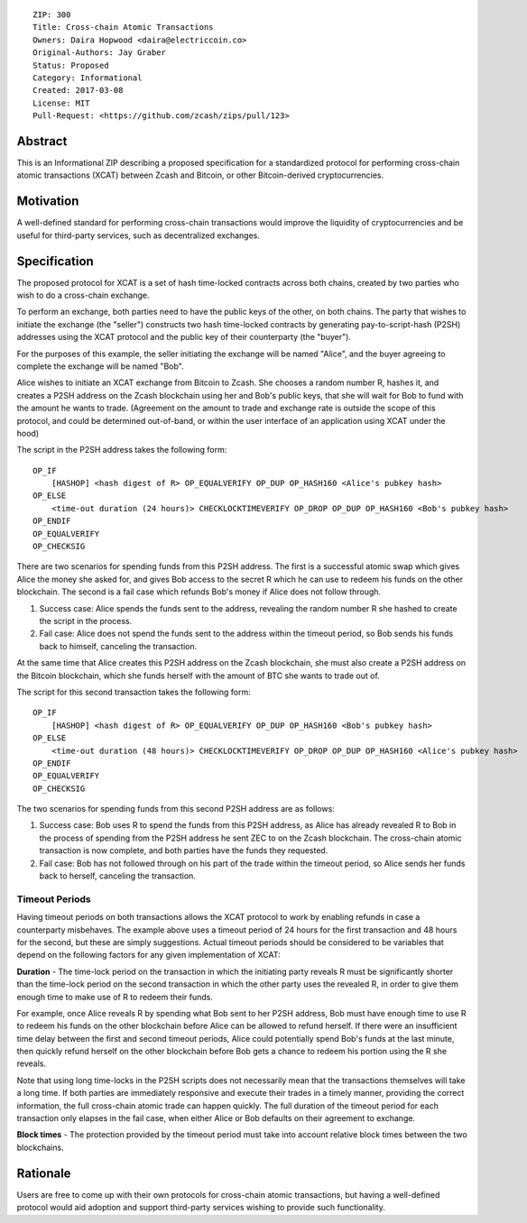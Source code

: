 ::

  ZIP: 300
  Title: Cross-chain Atomic Transactions
  Owners: Daira Hopwood <daira@electriccoin.co>
  Original-Authors: Jay Graber
  Status: Proposed
  Category: Informational
  Created: 2017-03-08
  License: MIT
  Pull-Request: <https://github.com/zcash/zips/pull/123>


Abstract
========

This is an Informational ZIP describing a proposed specification for a standardized protocol for performing cross-chain atomic transactions (XCAT) between Zcash and Bitcoin, or other Bitcoin-derived cryptocurrencies.

Motivation
==========

A well-defined standard for performing cross-chain transactions would improve the liquidity of cryptocurrencies and be useful for third-party services, such as decentralized exchanges.

Specification
=============

The proposed protocol for XCAT is a set of hash time-locked contracts across both chains, created by two parties who wish to do a cross-chain exchange.

To perform an exchange, both parties need to have the public keys of the other, on both chains. The party that wishes to initiate the exchange (the "seller") constructs two hash time-locked contracts by generating pay-to-script-hash (P2SH) addresses using the XCAT protocol and the public key of their counterparty (the "buyer").

For the purposes of this example, the seller initiating the exchange will be named "Alice", and the buyer agreeing to complete the exchange will be named "Bob".

Alice wishes to initiate an XCAT exchange from Bitcoin to Zcash. She chooses a random number R, hashes it, and creates a P2SH address on the Zcash blockchain using her and Bob's public keys, that she will wait for Bob to fund with the amount he wants to trade. (Agreement on the amount to trade and exchange rate is outside the scope of this protocol, and could be determined out-of-band, or within the user interface of an application using XCAT under the hood)

The script in the P2SH address takes the following form:

::

    OP_IF
        [HASHOP] <hash digest of R> OP_EQUALVERIFY OP_DUP OP_HASH160 <Alice's pubkey hash>
    OP_ELSE
        <time-out duration (24 hours)> CHECKLOCKTIMEVERIFY OP_DROP OP_DUP OP_HASH160 <Bob's pubkey hash>
    OP_ENDIF
    OP_EQUALVERIFY
    OP_CHECKSIG

There are two scenarios for spending funds from this P2SH address. The first is a successful atomic swap which gives Alice the money she asked for, and gives Bob access to the secret R which he can use to redeem his funds on the other blockchain. The second is a fail case which refunds Bob's money if Alice does not follow through.

1. Success case: Alice spends the funds sent to the address, revealing the random number R she hashed to create the script in the process.
2. Fail case: Alice does not spend the funds sent to the address within the timeout period, so Bob sends his funds back to himself, canceling the transaction.

At the same time that Alice creates this P2SH address on the Zcash blockchain, she must also create a P2SH address on the Bitcoin blockchain, which she funds herself with the amount of BTC she wants to trade out of.

The script for this second transaction takes the following form:

::

    OP_IF
        [HASHOP] <hash digest of R> OP_EQUALVERIFY OP_DUP OP_HASH160 <Bob's pubkey hash>
    OP_ELSE
        <time-out duration (48 hours)> CHECKLOCKTIMEVERIFY OP_DROP OP_DUP OP_HASH160 <Alice's pubkey hash>
    OP_ENDIF
    OP_EQUALVERIFY
    OP_CHECKSIG

The two scenarios for spending funds from this second P2SH address are as follows:

1. Success case: Bob uses R to spend the funds from this P2SH address, as Alice has already revealed R to Bob in the process of spending from the P2SH address he sent ZEC to on the Zcash blockchain. The cross-chain atomic transaction is now complete, and both parties have the funds they requested.
2. Fail case: Bob has not followed through on his part of the trade within the timeout period, so Alice sends her funds back to herself, canceling the transaction.

Timeout Periods
---------------

Having timeout periods on both transactions allows the XCAT protocol to work by enabling refunds in case a counterparty misbehaves. The example above uses a timeout period of 24 hours for the first transaction and 48 hours for the second, but these are simply suggestions. Actual timeout periods should be considered to be variables that depend on the following factors for any given implementation of XCAT:

**Duration** - The time-lock period on the transaction in which the initiating party reveals R must be significantly shorter than the time-lock period on the second transaction in which the other party uses the revealed R, in order to give them enough time to make use of R to redeem their funds.

For example, once Alice reveals R by spending what Bob sent to her P2SH address, Bob must have enough time to use R to redeem his funds on the other blockchain before Alice can be allowed to refund herself. If there were an insufficient time delay between the first and second timeout periods, Alice could potentially spend Bob's funds at the last minute, then quickly refund herself on the other blockchain before Bob gets a chance to redeem his portion using the R she reveals.

Note that using long time-locks in the P2SH scripts does not necessarily mean that the transactions themselves will take a long time. If both parties are immediately responsive and execute their trades in a timely manner, providing the correct information, the full cross-chain atomic trade can happen quickly. The full duration of the timeout period for each transaction only elapses in the fail case, when either Alice or Bob defaults on their agreement to exchange.

**Block times** - The protection provided by the timeout period must take into account relative block times between the two blockchains.


Rationale
=========

Users are free to come up with their own protocols for cross-chain atomic transactions, but having a well-defined protocol would aid adoption and support third-party services wishing to provide such functionality.

